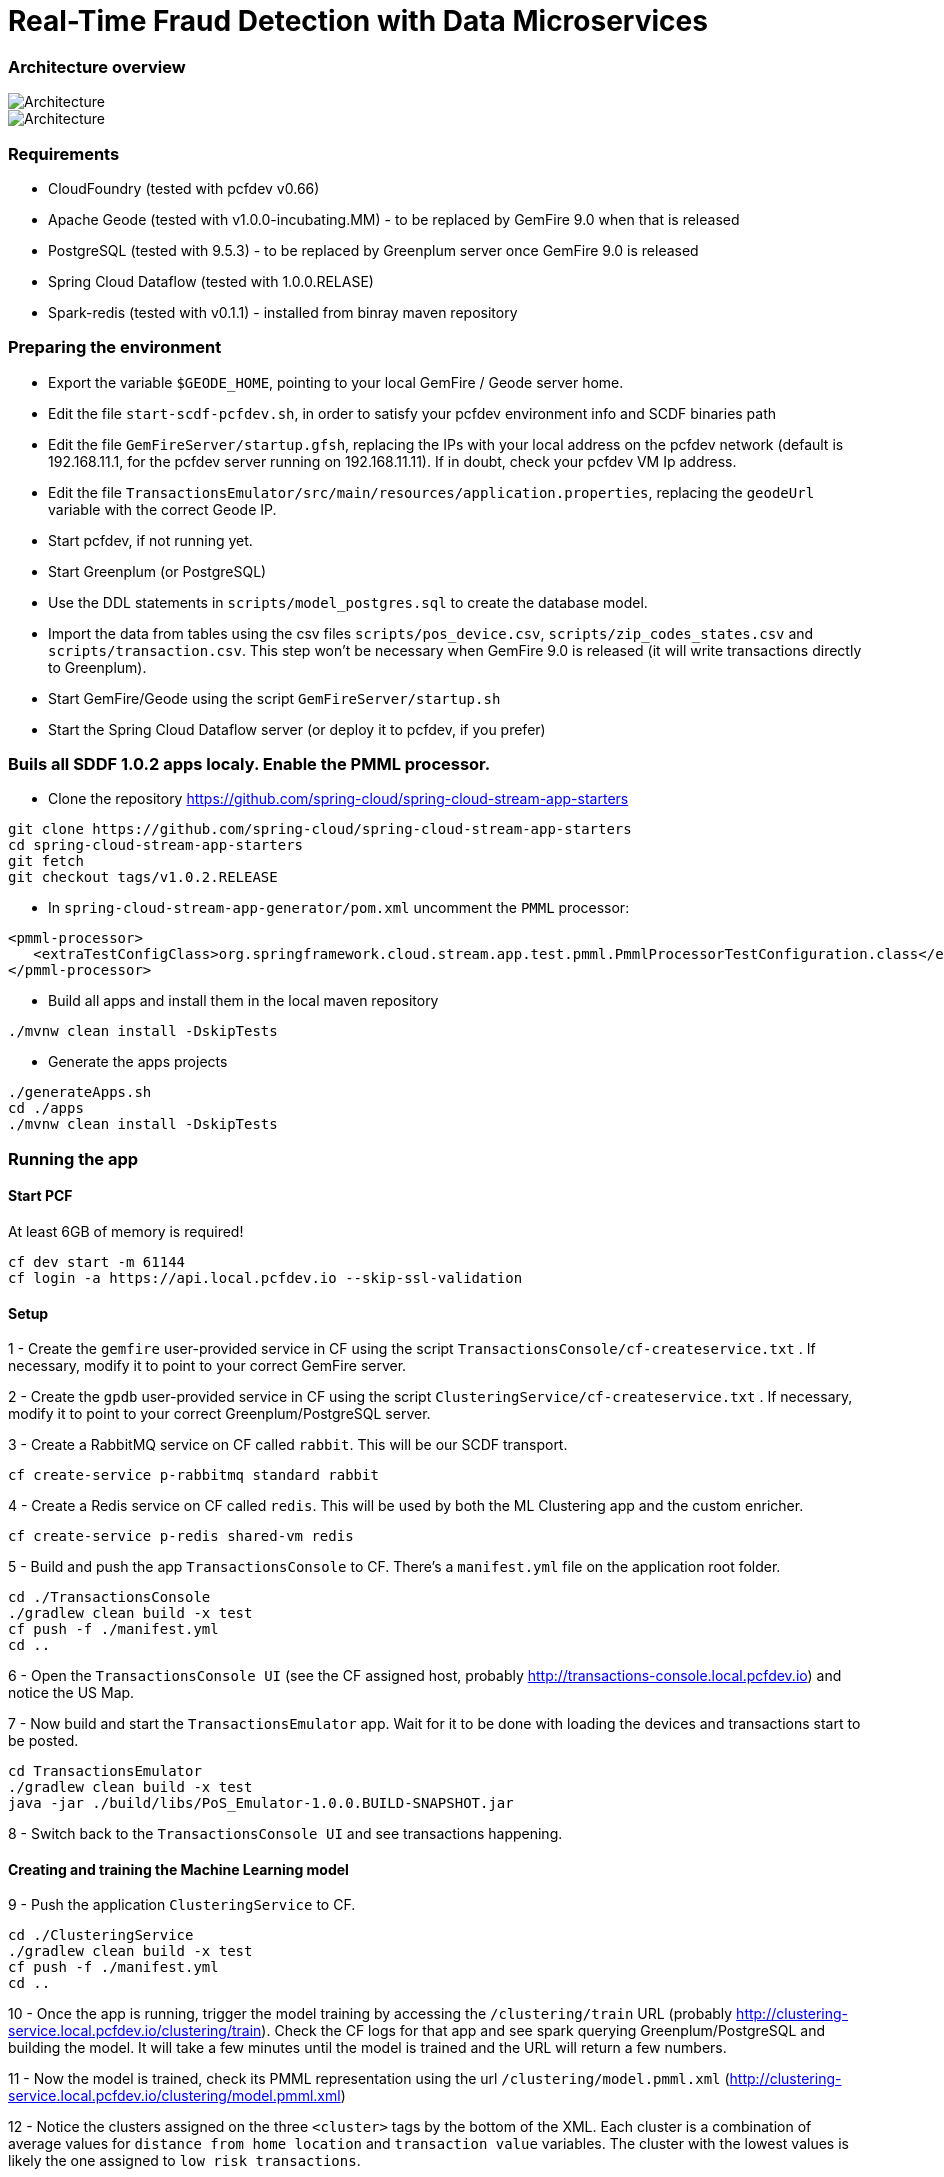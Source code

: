 = Real-Time Fraud Detection with Data Microservices

=== Architecture overview

image::arch-1.jpg[Architecture]
image::arch-2.jpg[Architecture]

=== Requirements

* CloudFoundry (tested with pcfdev v0.66)
* Apache Geode (tested with v1.0.0-incubating.MM) - to be replaced by GemFire 9.0 when that is released
* PostgreSQL (tested with 9.5.3) - to be replaced by Greenplum server once GemFire 9.0 is released
* Spring Cloud Dataflow (tested with 1.0.0.RELASE)
* Spark-redis (tested with v0.1.1) - installed from binray maven repository
  
=== Preparing the environment

* Export the variable `$GEODE_HOME`, pointing to your local GemFire / Geode server home.
* Edit the file `start-scdf-pcfdev.sh`, in order to satisfy your pcfdev environment info and SCDF binaries path
* Edit the file `GemFireServer/startup.gfsh`, replacing the IPs with your local address on the pcfdev network (default is 192.168.11.1, for the pcfdev server running on 192.168.11.11). If in doubt, check your pcfdev VM Ip address.
* Edit the file `TransactionsEmulator/src/main/resources/application.properties`, replacing the `geodeUrl` variable with the correct Geode IP. 
* Start pcfdev, if not running yet.
* Start Greenplum (or PostgreSQL)
* Use the DDL statements in `scripts/model_postgres.sql` to create the database model. 
* Import the data from tables using the csv files `scripts/pos_device.csv`, `scripts/zip_codes_states.csv` and `scripts/transaction.csv`.  This step won't be necessary when GemFire 9.0 is released (it will write transactions directly to Greenplum).
* Start GemFire/Geode using the script `GemFireServer/startup.sh`
* Start the Spring Cloud Dataflow server (or deploy it to pcfdev, if you prefer)

=== Buils all SDDF 1.0.2 apps localy. Enable the PMML processor.

* Clone the repository https://github.com/spring-cloud/spring-cloud-stream-app-starters

```
git clone https://github.com/spring-cloud/spring-cloud-stream-app-starters
cd spring-cloud-stream-app-starters
git fetch
git checkout tags/v1.0.2.RELEASE
```

* In `spring-cloud-stream-app-generator/pom.xml` uncomment the `PMML` processor:

```
<pmml-processor>
   <extraTestConfigClass>org.springframework.cloud.stream.app.test.pmml.PmmlProcessorTestConfiguration.class</extraTestConfigClass>
</pmml-processor>
```

* Build all apps and install them in the local maven repository

```
./mvnw clean install -DskipTests
```

* Generate the apps projects 

```
./generateApps.sh
cd ./apps
./mvnw clean install -DskipTests
```

=== Running the app

==== Start PCF
At least 6GB of memory is required!
```
cf dev start -m 61144
cf login -a https://api.local.pcfdev.io --skip-ssl-validation 
```

==== Setup

1 - Create the `gemfire` user-provided service in CF using the script `TransactionsConsole/cf-createservice.txt` . If necessary, modify it to point to your correct GemFire server.

2 - Create the `gpdb` user-provided service in CF using the script `ClusteringService/cf-createservice.txt` . If necessary, modify it to point to your correct Greenplum/PostgreSQL server.

3 - Create a RabbitMQ service on CF called `rabbit`. This will be our SCDF transport.
```
cf create-service p-rabbitmq standard rabbit
```

4 - Create a Redis service on CF called `redis`. This will be used by both the ML Clustering app and the custom enricher.
```
cf create-service p-redis shared-vm redis
```

5 - Build and push the app `TransactionsConsole` to CF. There's a `manifest.yml` file on the application root folder.
```
cd ./TransactionsConsole
./gradlew clean build -x test
cf push -f ./manifest.yml
cd ..
```

6 - Open the `TransactionsConsole UI` (see the CF assigned host, probably http://transactions-console.local.pcfdev.io) and notice the US Map. 

7 - Now build and start the `TransactionsEmulator` app. Wait for it to be done with loading the devices and transactions start to be posted.
```
cd TransactionsEmulator
./gradlew clean build -x test
java -jar ./build/libs/PoS_Emulator-1.0.0.BUILD-SNAPSHOT.jar
```

8 - Switch back to the `TransactionsConsole UI` and see transactions happening.

==== Creating and training the Machine Learning model

9 - Push the application `ClusteringService` to CF. 
```
cd ./ClusteringService
./gradlew clean build -x test
cf push -f ./manifest.yml
cd ..
```

10 - Once the app is running, trigger the model training by accessing the `/clustering/train` URL (probably http://clustering-service.local.pcfdev.io/clustering/train). Check the CF logs for that app and see spark querying Greenplum/PostgreSQL and building the model.  It will take a few minutes until the model is trained and the URL will return a few numbers.

11 - Now the model is trained, check its PMML representation using the url `/clustering/model.pmml.xml` (http://clustering-service.local.pcfdev.io/clustering/model.pmml.xml)

12 - Notice the clusters assigned on the three `<cluster>` tags by the bottom of the XML. Each cluster is a combination of average values for `distance from home location` and `transaction value` variables. The cluster with the lowest values is likely the one assigned to `low risk transactions`.

When evaluating the PMML model, each transaction will be assigned to the closest cluster, based on its distance from the home location (where customer does most transactions) and transaction value.


==== Creating the first two streams in SCDF 

Strart SCDF shell:
```
java -jar ./spring-cloud-dataflow-shell-1.0.0.RELEASE.jar
```

13 - Using the SCDF shell, import the common applications by running
```
dataflow:>app import --uri http://bit.ly/1-0-2-GA-stream-applications-rabbit-maven
```

14 - Build and install the `Enricher-processor` application and register it with SCDF.
```
cd Enricher-processor
./gradlew build install -x test
```
TODO: Current gradle build script will NOT install the artifact in the local Maven Repo!!!

Register the Enricher in SCDF:
```
dataflow:>app register --name enrich --type processor --uri maven://io.pivotal.demo:enricher-processor:1.0.0.BUILD-SNAPSHOT --force
```

15 - Create the first streams on either the SCDF Shell or the SCDF UI.  On the UI, use the following DSL:

```
fromgem = gemfire --region-name=Transaction --host-addresses=geode-server:10334 | enrich | log

eval = :fromgem.enrich > pmml --modelLocation=http://clustering-service.local.pcfdev.io/clustering/model.pmml.xml --inputs='field_0=payload.distance.doubleValue(),field_1=payload.value.doubleValue()'  --inputType='application/x-spring-tuple' --outputType='application/json' | log
```

Replace the `host-addresses` parameter with your GemFire locator address (usually `192.168.11.1`)
Notice in the second flow we're mapping the PMML model inputs in the PMML XML file with the properties in our enriched payload. Make sure the modelLocation variable has the right URL to your PMML model endpoint. 

==== Deploying the first stream - enriching the payload

16 - Deploy the first flow and see now you have three new applications running on CF

```
$ cf apps
Getting apps in org pcfdev-org / space pcfdev-space as admin...
OK

name                       requested state   instances   memory   disk   urls
webconsole                 started           1/1         512M     512M   transactions-console.local.pcfdev.io
clustering-service         started           1/1         1G       512M   clustering-service.local.pcfdev.io
dataflow-fromgem-log       started           1/1         512M     512M   dataflow-fromgem-log.local.pcfdev.io
dataflow-fromgem-enrich    started           1/1         512M     512M   dataflow-fromgem-enrich.local.pcfdev.io
dataflow-fromgem-gemfire   started           1/1         512M     512M   dataflow-fromgem-gemfire.local.pcfdev.io
```

17 - Once the apps are running, start tailing the logs of the "dataflow-fromgem-log" app and then run the TransactionsEmulator again (see step 7 above). You should start seeing transactions + enriched data being logged.

```
$ cf logs dataflow-fromgem-log
Connected, tailing logs for app dataflow-fromgem-log in org pcfdev-org / space pcfdev-space as admin...

2016-06-22T17:28:50.52-0700 [APP/0]      OUT 2016-06-23 00:28:50.515  INFO 14 --- [nrich.fromgem-1] log.sink                                 : {"id":8662602513688694487,"deviceId":10,"value":-1.345934346296312E64,"accountId":-61,"timestamp":1008806322260060363,"homeLocation":null,"homeLatitude":0.0,"homeLongitude":0.0,"distance":0.0}
2016-06-22T17:28:50.61-0700 [APP/0]      OUT 2016-06-23 00:28:50.611  INFO 14 --- [nrich.fromgem-1] log.sink                                 : {"id":5199577666956545635,"deviceId":12,"value":1.599846306874403E-148,"accountId":-102,"timestamp":432345569956636875,"homeLocation":null,"homeLatitude":0.0,"homeLongitude":0.0,"distance":0.0}
2016-06-22T17:28:50.66-0700 [APP/0]      OUT 2016-06-23 00:28:50.657  INFO 14 --- [nrich.fromgem-1] log.sink                                 : {"id":7175376153652552608,"deviceId":6,"value":1.8057620689412976E218,"accountId":51,"timestamp":504403163994564811,"homeLocation":"32.373788:-86.289182","homeLatitude":32.373788,"homeLongitude":-86.289182,"distance":63.24}
2016-06-22T17:28:50.71-0700 [APP/0]      OUT 2016-06-23 00:28:50.708  INFO 14 --- [nrich.fromgem-1] log.sink                                 : {"id":7442228185422431077,"deviceId":2,"value":3.567804161380589E-105,"accountId":82,"timestamp":1945555044753123532,"homeLocation":"39.787529:-98.20595","homeLatitude":39.787529,"homeLongitude":-98.20595,"distance":1429.1}
```

Notice the `homeLocation` and `distance` attributes on the payload. They were added by the enricher processor.

==== Deploying the second stream to SCDF - evaluating against the PMML model

18 - Deploy the second stream `eval` and see now you have two new applications running on CF

```
$ cf apps
Getting apps in org pcfdev-org / space pcfdev-space as admin...
OK

name                       requested state   instances   memory   disk   urls
webconsole                 started           1/1         512M     512M   transactions-console.local.pcfdev.io
clustering-service         started           1/1         1G       512M   clustering-service.local.pcfdev.io
dataflow-fromgem-log       started           1/1         512M     512M   dataflow-fromgem-log.local.pcfdev.io
dataflow-fromgem-enrich    started           1/1         512M     512M   dataflow-fromgem-enrich.local.pcfdev.io
dataflow-fromgem-gemfire   started           1/1         512M     512M   dataflow-fromgem-gemfire.local.pcfdev.io
dataflow-eval-log          started           1/1         512M     512M   dataflow-eval-log.local.pcfdev.io
dataflow-eval-pmml         started           1/1         512M     512M   dataflow-eval-pmml.local.pcfdev.io
```

19 - Once the apps are running, start tailing the logs of the `dataflow-eval-log` app and then run the `TransactionsEmulator` again (see step 7 above). You should now see the first results of the PMML model evaluation.

```
$ cf logs dataflow-eval-log 
Connected, dumping recent logs for app dataflow-eval-log in org pcfdev-org / space pcfdev-space as admin...

2016-06-22T17:28:50.58-0700 [APP/0]      OUT 2016-06-23 00:28:50.582  INFO 15 --- [val.pmml.eval-1] log.sink                                 : {"id":8662602513688694487,"deviceId":10,"value":-1.345934346296312E64,"accountId":-61,"timestamp":1008806322260060363,"homeLocation":null,"homeLatitude":0.0,"homeLongitude":0.0,"distance":0.0,"_output":{"result":"1","type":"DISTANCE","entityRegistry":{"1":{"locator":null,"id":null,"name":"cluster_0","size":null,"extensions":[],"kohonenMap":null,"array":{"locator":null,"n":2,"type":"REAL","value":"27.685449231686356 3.349155420943788"},"partition":null,"covariances":null},"2":{"locator":null,"id":null,"name":"cluster_1","size":null,"extensions":[],"kohonenMap":null,"array":{"locator":null,"n":2,"type":"REAL","value":"32.16548772032409 2.544008885888239"},"partition":null,"covariances":null},"3":{"locator":null,"id":null,"name":"cluster_2","size":null,"extensions":[],"kohonenMap":null,"array":{"locator":null,"n":2,"type":"REAL","value":"27.691067777235084 1.7439567824479112"},"partition":null,"covariances":null}},"entity":{"locator":null,"id":null,"name":"cluster_0","size":null,"extensions":[],"kohonenMap":null,"array":{"locator":null,"n":2,"type":"REAL","value":"27.685449231686356 3.349155420943788"},"partition":null,"covariances":null},"categoryValues":["1","2","3"],"entityIdRanking":["1","2","3"],"affinityRanking":[1.811539264540081E128,1.811539264540081E128,1.811539264540081E128],"entityAffinity":1.811539264540081E128,"displayValue":"cluster_0","entityId":"1"}}
2016-06-22T17:28:50.59-0700 [APP/0]      OUT 2016-06-23 00:28:50.591  INFO 15 --- [val.pmml.eval-1] log.sink                                 : {"id":5199577666956545635,"deviceId":12,"value":1.599846306874403E-148,"accountId":-102,"timestamp":432345569956636875,"homeLocation":null,"homeLatitude":0.0,"homeLongitude":0.0,"distance":0.0,"_output":{"result":"3","type":"DISTANCE","entityRegistry":{"1":{"locator":null,"id":null,"name":"cluster_0","size":null,"extensions":[],"kohonenMap":null,"array":{"locator":null,"n":2,"type":"REAL","value":"27.685449231686356 3.349155420943788"},"partition":null,"covariances":null},"2":{"locator":null,"id":null,"name":"cluster_1","size":null,"extensions":[],"kohonenMap":null,"array":{"locator":null,"n":2,"type":"REAL","value":"32.16548772032409 2.544008885888239"},"partition":null,"covariances":null},"3":{"locator":null,"id":null,"name":"cluster_2","size":null,"extensions":[],"kohonenMap":null,"array":{"locator":null,"n":2,"type":"REAL","value":"27.691067777235084 1.7439567824479112"},"partition":null,"covariances":null}},"entity":{"locator":null,"id":null,"name":"cluster_2","size":null,"extensions":[],"kohonenMap":null,"array":{"locator":null,"n":2,"type":"REAL","value":"27.691067777235084 1.7439567824479112"},"partition":null,"covariances":null},"categoryValues":["1","2","3"],"entityIdRanking":["3","1","2"],"affinityRanking":[769.8366199024732,777.7009411939198,1041.090581497798],"entityAffinity":769.8366199024732,"displayValue":"cluster_2","entityId":"3"}}
```

Notice the added variable `output` and its `result` mapping to a cluster number. You can also find information about the cluster mapping algorithm used (euclidean distance) and information about each cluster by their numbers.
*The value of `output.result` for each transaction is one of the clusters (starting at 1) defined at the trained model (see step 12 above)*

==== Deploying the third stream to SCDF - filtering high-risk transactions and inserting back to GemFire

20 - Create and deploy the third stream to SCDF, called `result`

```
result = :eval.pmml > filter --expression=payload._output.result.toString().equals('2')  | gemfire --region-name=Suspect --host-addresses=geode-server:10334 --keyExpression=payload.id.toString()
```

Notice we're filtering only the transactions which are mapped to cluster number 3 in this example. Make sure you filter by a cluster number which is receiving a good amount of transactions, so you can show them in the TransactionsConsole app.

Notice the new applications deployed to CF by this new stream. 

21 - Now run the `TransactionsEmulator` once more (check step 7) and check the `TransactionsConsole UI`. You should see some red/orange transactions in the map and their information on the associated box.

In case you were successful until this point and haven't seen the flagged transactions coming in the UI:
* Check the logs for the new two apps deployed by the third stream
* Redeploy the third stream, filtering by a different cluster.

image::fraud-detection.png[Demo Screenshot]



